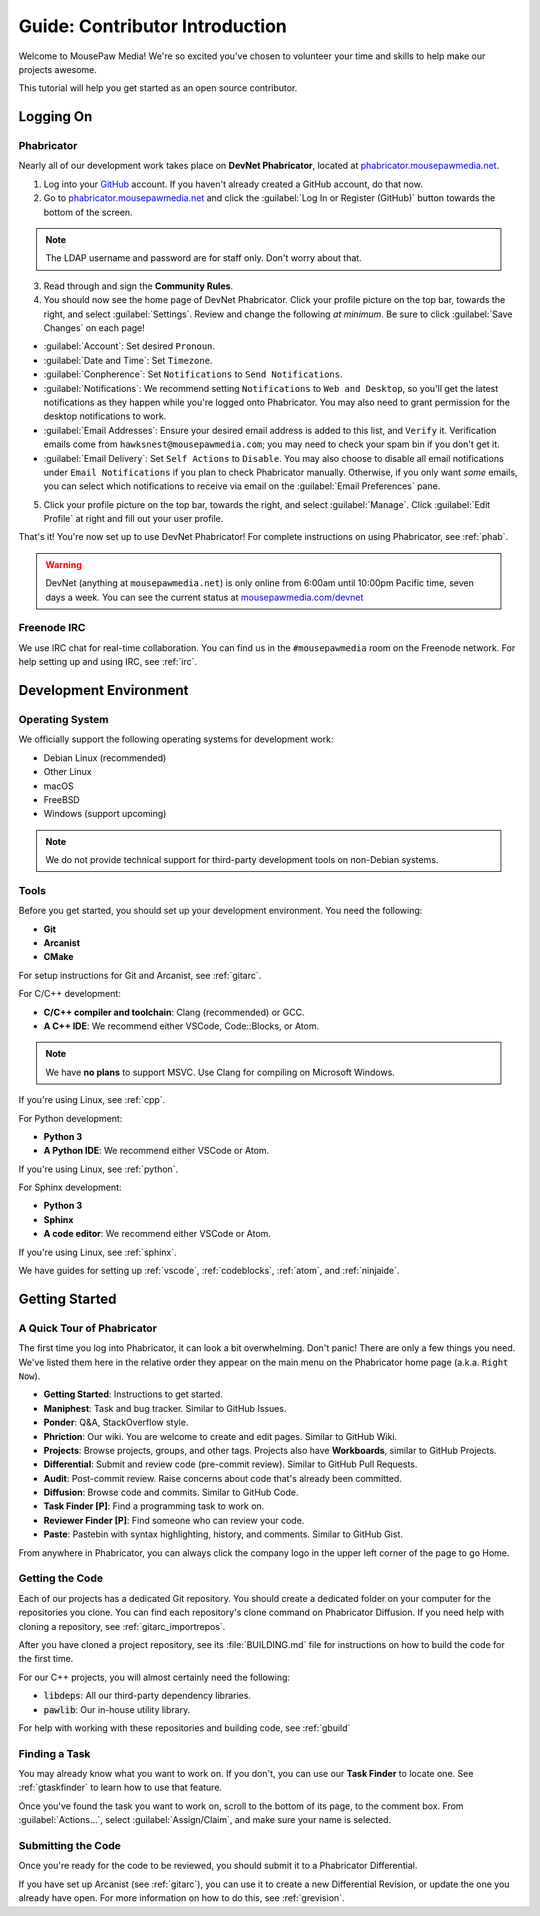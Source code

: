 ..  _gcontrib:

Guide: Contributor Introduction
###########################################

Welcome to MousePaw Media! We're so excited you've chosen to volunteer
your time and skills to help make our projects awesome.

This tutorial will help you get started as an open source contributor.

Logging On
===============================

Phabricator
-------------------------------

Nearly all of our development work takes place on **DevNet Phabricator**,
located at `phabricator.mousepawmedia.net <https://phabricator.mousepawmedia.net>`_.

1. Log into your `GitHub <https://github.com/>`_ account. If you haven't
   already created a GitHub account, do that now.

2. Go to `phabricator.mousepawmedia.net <https://phabricator.mousepawmedia.net>`_
   and click the :guilabel:`Log In or Register (GitHub)` button towards the
   bottom of the screen.

..  NOTE:: The LDAP username and password are for staff only. Don't worry
    about that.

3. Read through and sign the **Community Rules**.

4. You should now see the home page of DevNet Phabricator. Click your profile
   picture on the top bar, towards the right, and select :guilabel:`Settings`.
   Review and change the following *at minimum*.
   Be sure to click :guilabel:`Save Changes` on each page!

* :guilabel:`Account`: Set desired ``Pronoun``.

* :guilabel:`Date and Time`: Set ``Timezone``.

* :guilabel:`Conpherence`: Set ``Notifications`` to ``Send Notifications``.

* :guilabel:`Notifications`: We recommend setting ``Notifications`` to
  ``Web and Desktop``, so you'll get the latest notifications as they happen
  while you're logged onto Phabricator. You may also need to grant permission
  for the desktop notifications to work.

* :guilabel:`Email Addresses`: Ensure your desired email address is added to
  this list, and ``Verify`` it. Verification emails come from
  ``hawksnest@mousepawmedia.com``; you may need to check your spam bin if you
  don't get it.

* :guilabel:`Email Delivery`: Set ``Self Actions`` to ``Disable``. You may also
  choose to disable all email notifications under ``Email Notifications`` if
  you plan to check Phabricator manually. Otherwise, if you only want *some*
  emails, you can select which notifications to receive via email on the
  :guilabel:`Email Preferences` pane.


5. Click your profile picture on the top bar, towards the right, and select
   :guilabel:`Manage`. Click :guilabel:`Edit Profile` at right and fill out
   your user profile.

That's it! You're now set up to use DevNet Phabricator! For complete
instructions on using Phabricator, see :ref:`phab`.

..  WARNING:: DevNet (anything at ``mousepawmedia.net``) is only online from
    6:00am until 10:00pm Pacific time, seven days a week. You can see the
    current status at `mousepawmedia.com/devnet <https://mousepawmedia.com/devnet>`_

Freenode IRC
-------------------------------

We use IRC chat for real-time collaboration. You can find us in the
``#mousepawmedia`` room on the Freenode network. For help setting up and
using IRC, see :ref:`irc`.

Development Environment
===============================

Operating System
-------------------------------

We officially support the following operating systems for development work:

* Debian Linux (recommended)
* Other Linux
* macOS
* FreeBSD
* Windows (support upcoming)

..  NOTE:: We do not provide technical support for third-party development
    tools on non-Debian systems.

Tools
-------------------------------

Before you get started, you should set up your development environment.
You need the following:

* **Git**
* **Arcanist**
* **CMake**

For setup instructions for Git and Arcanist, see :ref:`gitarc`.

For C/C++ development:

* **C/C++ compiler and toolchain**: Clang (recommended) or GCC.
* **A C++ IDE**: We recommend either VSCode, Code::Blocks, or Atom.

..  NOTE:: We have **no plans** to support MSVC. Use Clang for compiling on
    Microsoft Windows.

If you're using Linux, see :ref:`cpp`.

For Python development:

* **Python 3**
* **A Python IDE**: We recommend either VSCode or Atom.

If you're using Linux, see :ref:`python`.

For Sphinx development:

* **Python 3**
* **Sphinx**
* **A code editor**: We recommend either VSCode or Atom.

If you're using Linux, see :ref:`sphinx`.

We have guides for setting up :ref:`vscode`, :ref:`codeblocks`, :ref:`atom`,
and :ref:`ninjaide`.

Getting Started
===============================

A Quick Tour of Phabricator
-------------------------------

The first time you log into Phabricator, it can look a bit overwhelming.
Don't panic! There are only a few things you need. We've listed them here
in the relative order they appear on the main menu on the Phabricator
home page (a.k.a. ``Right Now``).

* **Getting Started**: Instructions to get started.
* **Maniphest**: Task and bug tracker. Similar to GitHub Issues.
* **Ponder**: Q&A, StackOverflow style.
* **Phriction**: Our wiki. You are welcome to create and edit pages.
  Similar to GitHub Wiki.
* **Projects**: Browse projects, groups, and other tags. Projects also have
  **Workboards**, similar to GitHub Projects.
* **Differential**: Submit and review code (pre-commit review). Similar to
  GitHub Pull Requests.
* **Audit**: Post-commit review. Raise concerns about code that's already been
  committed.
* **Diffusion**: Browse code and commits. Similar to GitHub Code.
* **Task Finder [P]**: Find a programming task to work on.
* **Reviewer Finder [P]**: Find someone who can review your code.
* **Paste**: Pastebin with syntax highlighting, history, and comments.
  Similar to GitHub Gist.

From anywhere in Phabricator, you can always click the company logo in the
upper left corner of the page to go Home.

Getting the Code
-------------------------------

Each of our projects has a dedicated Git repository. You should create a
dedicated folder on your computer for the repositories you clone. You can find
each repository's clone command on Phabricator Diffusion. If you need help
with cloning a repository, see :ref:`gitarc_importrepos`.

After you have cloned a project repository, see its :file:`BUILDING.md` file
for instructions on how to build the code for the first time.

For our C++ projects, you will almost certainly need the following:

* :code:`libdeps`: All our third-party dependency libraries.

* :code:`pawlib`: Our in-house utility library.

For help with working with these repositories and building code, see
:ref:`gbuild`

Finding a Task
-------------------------------

You may already know what you want to work on. If you don't, you can use
our **Task Finder** to locate one. See :ref:`gtaskfinder` to learn how to use
that feature.

Once you've found the task you want to work on, scroll to the bottom of its
page, to the comment box. From :guilabel:`Actions...`, select
:guilabel:`Assign/Claim`, and make sure your name is selected.

Submitting the Code
-------------------------------

Once you're ready for the code to be reviewed, you should submit it to a
Phabricator Differential.

If you have set up Arcanist (see :ref:`gitarc`), you can use it to create a new
Differential Revision, or update the one you already have open. For more
information on how to do this, see :ref:`grevision`.